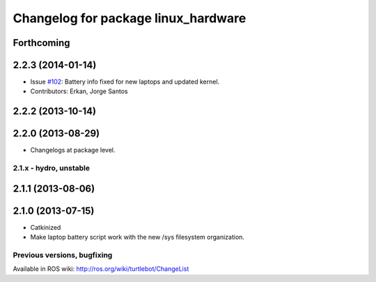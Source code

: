 ^^^^^^^^^^^^^^^^^^^^^^^^^^^^^^^^^^^^
Changelog for package linux_hardware
^^^^^^^^^^^^^^^^^^^^^^^^^^^^^^^^^^^^

Forthcoming
-----------

2.2.3 (2014-01-14)
------------------
* Issue `#102 <https://github.com/turtlebot/turtlebot/issues/102>`_: Battery info fixed for new laptops and updated kernel.
* Contributors: Erkan, Jorge Santos

2.2.2 (2013-10-14)
------------------

2.2.0 (2013-08-29)
------------------
* Changelogs at package level.


2.1.x - hydro, unstable
=======================

2.1.1 (2013-08-06)
------------------

2.1.0 (2013-07-15)
------------------
* Catkinized
* Make laptop battery script work with the new /sys filesystem organization.


Previous versions, bugfixing
============================

Available in ROS wiki: http://ros.org/wiki/turtlebot/ChangeList
